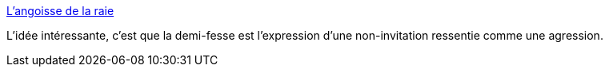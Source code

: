 :jbake-type: post
:jbake-status: published
:jbake-title: L'angoisse de la raie
:jbake-tags: psychologie,corps,_mois_janv.,_année_2016
:jbake-date: 2016-01-28
:jbake-depth: ../
:jbake-uri: shaarli/1454012811000.adoc
:jbake-source: https://nicolas-delsaux.hd.free.fr/Shaarli?searchterm=http%3A%2F%2Fwww.gqmagazine.fr%2Fsexactu%2Farticles%2Flangoisse-de-la-raie%2F30959&searchtags=psychologie+corps+_mois_janv.+_ann%C3%A9e_2016
:jbake-style: shaarli

http://www.gqmagazine.fr/sexactu/articles/langoisse-de-la-raie/30959[L'angoisse de la raie]

L'idée intéressante, c'est que la demi-fesse est l'expression d'une non-invitation ressentie comme une agression.
